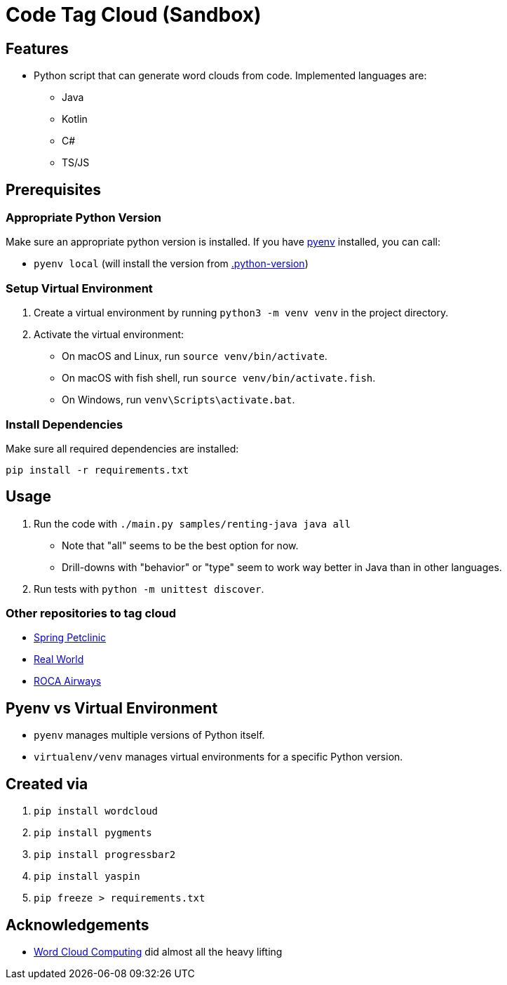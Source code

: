 = Code Tag Cloud (Sandbox)

== Features

* Python script that can generate word clouds from code. Implemented languages are:
** Java
** Kotlin
** C#
** TS/JS

== Prerequisites

=== Appropriate Python Version

Make sure an appropriate python version is installed. If you have link:https://github.com/pyenv/pyenv[pyenv] installed, you can call:

* `pyenv local` (will install the version from link:.python-version[.python-version])

=== Setup Virtual Environment
1. Create a virtual environment by running `python3 -m venv venv` in the project directory.
2. Activate the virtual environment:
   - On macOS and Linux, run `source venv/bin/activate`.
   - On macOS with fish shell, run `source venv/bin/activate.fish`.
   - On Windows, run `venv\Scripts\activate.bat`.

=== Install Dependencies

Make sure all required dependencies are installed:

`pip install -r requirements.txt`

== Usage

. Run the code with `./main.py samples/renting-java java all`
** Note that "all" seems to be the best option for now.
** Drill-downs with "behavior" or "type" seem to work way better in Java than in other languages.
. Run tests with `python -m unittest discover`.

=== Other repositories to tag cloud

* link:https://github.com/spring-projects/spring-petclinic[Spring Petclinic]
* link:https://github.com/gothinkster/realworld[Real World]
* link:https://github.com/innoq/roca-airways[ROCA Airways]

== Pyenv vs Virtual Environment

* `pyenv` manages multiple versions of Python itself.
* `virtualenv/venv` manages virtual environments for a specific Python version.

== Created via

. `pip install wordcloud`
. `pip install pygments`
. `pip install progressbar2`
. `pip install yaspin`
. `pip freeze > requirements.txt`

== Acknowledgements

* link:https://www.feststelltaste.de/word-cloud-computing/[
Word Cloud Computing] did almost all the heavy lifting


